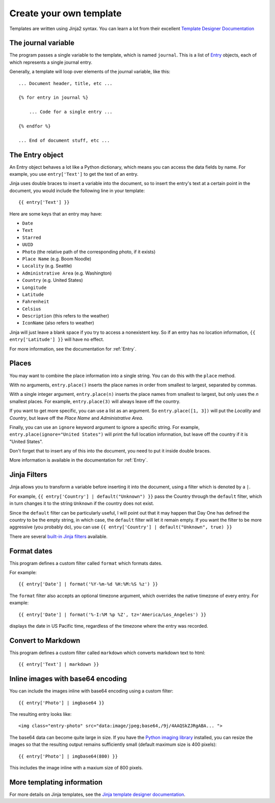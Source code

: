 .. highlight:: none

.. _templates:

Create your own template
========================

Templates are written using Jinja2 syntax.
You can learn a lot from their excellent
`Template Designer Documentation`__

__ http://jinja.pocoo.org/docs/templates/


The journal variable
--------------------

The program passes a single variable to the template, which is named
``journal``. This is a list of Entry_ objects, each of which
represents a single journal entry.

Generally, a template will loop over elements of the journal variable,
like this::

    ... Document header, title, etc ...

    {% for entry in journal %}

        ... Code for a single entry ...

    {% endfor %}

    ... End of document stuff, etc ...


.. _Entry:

The Entry object
----------------

An Entry object behaves a lot like a Python dictionary,
which means you can access the data fields by name.
For example, you use ``entry['Text']`` to get the text of
an entry.

Jinja uses double braces to insert a variable into the document,
so to insert the entry's text at a certain point in the document, you
would include the following line in your template::

    {{ entry['Text'] }}


Here are some keys that an entry may have:

- ``Date``
- ``Text``
- ``Starred``
- ``UUID``
- ``Photo`` (the relative path of the corresponding photo, if it exists)
- ``Place Name`` (e.g. Boom Noodle)
- ``Locality`` (e.g. Seattle)
- ``Administrative Area`` (e.g. Washington)
- ``Country`` (e.g. United States)
- ``Longitude``
- ``Latitude``
- ``Fahrenheit``
- ``Celsius``
- ``Description`` (this refers to the weather)
- ``IconName`` (also refers to weather)

Jinja will just leave a blank space if you try to access a nonexistent key.
So if an entry has no location information, ``{{ entry['Latitude'] }}``
will have no effect.

For more information, see the documentation for :ref:`Entry`.


Places
------

You may want to combine the place information into a single string.
You can do this with the ``place`` method.

With no arguments, ``entry.place()`` inserts the place names in order from
smallest to largest, separated by commas.

With a single integer argument, ``entry.place(n)`` inserts the place names
from smallest to largest, but only uses the *n* smallest places. For example,
``entry.place(3)`` will always leave off the country.

If you want to get more specific, you can use a list as an argument.
So ``entry.place([1, 3])`` will put the *Locality* and *Country*, but leave
off the *Place Name* and *Administrative Area*.

Finally, you can use an ``ignore`` keyword argument to ignore a specific
string. For example, ``entry.place(ignore="United States")`` will print
the full location information, but leave off the country if it is
"United States".

Don't forget that to insert any of this into the document, you need to put it
inside double braces.

More information is available in the documentation for :ref:`Entry`.


Jinja Filters
-------------

Jinja allows you to transform a variable before inserting it into the document,
using a filter which is denoted by a ``|``.

For example, ``{{ entry['Country'] | default("Unknown") }}``
pass the Country through the ``default`` filter, which in turn changes
it to the string ``Unknown`` if the country does not exist.

Since the ``default`` filter can be particularly useful, I will point out
that it may happen that Day One has defined the country to be the
empty string, in which case, the ``default`` filter will let it remain
empty. If you want the filter to be more aggressive (you probably do),
you can use ``{{ entry['Country'] | default("Unknown", true) }}``

There are several `built-in Jinja filters`__ available.

__ http://jinja.pocoo.org/docs/templates/#builtin-filters


Format dates
------------

This program defines a custom filter called ``format`` which formats
dates.

For example::

    {{ entry['Date'] | format('%Y-%m-%d %H:%M:%S %z') }}

The ``format`` filter also accepts an optional timezone argument, which
overrides the native timezone of every entry. For example::

    {{ entry['Date'] | format('%-I:%M %p %Z', tz='America/Los_Angeles') }}

displays the date in US Pacific time, regardless of the timezone where
the entry was recorded.

Convert to Markdown
-------------------

This program defines a custom filter called ``markdown`` which converts
markdown text to html::

    {{ entry['Text'] | markdown }}


Inline images with base64 encoding
----------------------------------

You can include the images inline with base64 encoding using a custom filter::

    {{ entry['Photo'] | imgbase64 }}

The resulting entry looks like::

    <img class="entry-photo" src="data:image/jpeg;base64,/9j/4AAQSkZJRgABA... ">

The base64 data can become quite large in size. If you have the
`Python imaging library`__
installed, you can resize the images so that the resulting output
remains sufficiently small (default maximum size is 400 pixels)::

    {{ entry['Photo'] | imgbase64(800) }}

This includes the image inline with a maxium size of 800 pixels.

__ http://www.pythonware.com/products/pil/

More templating information
---------------------------

For more details on Jinja templates, see the
`Jinja template designer documentation`__.

__ http://jinja.pocoo.org/docs/templates/

